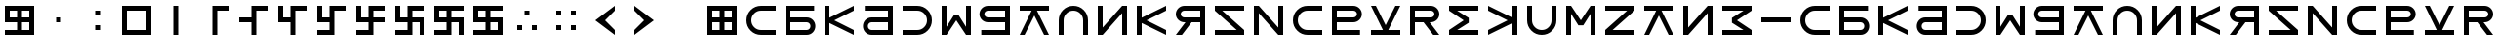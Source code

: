 SplineFontDB: 3.2
FontName: esaaya
FullName: Esaaya
FamilyName: esaaya
Weight: Regular
Copyright: Copyright (c) 2024, Michael Chapman
UComments: "2024-11-22: Created with FontForge (http://fontforge.org)"
Version: 001.000
DefaultBaseFilename: esaaya
ItalicAngle: 0
UnderlinePosition: 0
UnderlineWidth: 0
Ascent: 512
Descent: 512
InvalidEm: 0
LayerCount: 2
Layer: 0 0 "Back" 1
Layer: 1 0 "Fore" 0
XUID: [1021 96 -335474456 15605780]
StyleMap: 0x0040
FSType: 0
OS2Version: 4
OS2_WeightWidthSlopeOnly: 0
OS2_UseTypoMetrics: 1
CreationTime: 1732266389
ModificationTime: 1739352654
PfmFamily: 33
TTFWeight: 400
TTFWidth: 5
LineGap: 0
VLineGap: 0
Panose: 2 0 6 3 0 0 0 0 0 0
OS2TypoAscent: 512
OS2TypoAOffset: 0
OS2TypoDescent: -512
OS2TypoDOffset: 0
OS2TypoLinegap: 0
OS2WinAscent: 512
OS2WinAOffset: 0
OS2WinDescent: -512
OS2WinDOffset: 0
HheadAscent: 512
HheadAOffset: 0
HheadDescent: -512
HheadDOffset: 0
OS2SubXSize: 256
OS2SubYSize: 256
OS2SubXOff: 0
OS2SubYOff: 128
OS2SupXSize: 256
OS2SupYSize: 256
OS2SupXOff: 0
OS2SupYOff: 768
OS2StrikeYSize: 64
OS2StrikeYPos: 0
OS2CapHeight: 448
OS2XHeight: 448
OS2Vendor: 'PfEd'
OS2CodePages: 00000001.00000000
OS2UnicodeRanges: 00000003.00000000.00000000.00000000
MarkAttachClasses: 1
DEI: 91125
LangName: 1033
Encoding: ISO8859-1
UnicodeInterp: none
NameList: AGL For New Fonts
DisplaySize: -48
AntiAlias: 1
FitToEm: 0
WinInfo: 16 16 11
BeginPrivate: 0
EndPrivate
Grid
384 0 m 4
 384 71 441 128 512 128 c 4
 583 128 640 71 640 0 c 4
 640 -71 583 -128 512 -128 c 4
 441 -128 384 -71 384 0 c 4
640 -512 m 25
 640 512 l 1049
384 -512 m 25
 384 512 l 1049
0 128 m 25
 1024 128 l 1049
0 -128 m 25
 1024 -128 l 1049
256 0 m 4
 256 -141 371 -256 512 -256 c 4
 653 -256 768 -141 768 0 c 4
 768 141 653 256 512 256 c 4
 371 256 256 141 256 0 c 4
128 0 m 0
 128 212 300 384 512 384 c 0
 724 384 896 212 896 0 c 0
 896 -212 724 -384 512 -384 c 0
 300 -384 128 -212 128 0 c 0
0 -64 m 25
 1024 -64 l 1049
0 64 m 25
 1024 64 l 1049
448 -512 m 25
 448 512 l 1049
576 -512 m 25
 576 512 l 1049
768 -512 m 25
 768 512 l 1049
256 -512 m 25
 256 512 l 1049
0 -256 m 25
 1024 -256 l 1049
0 256 m 25
 1024 256 l 1049
0 0 m 25
 1024 0 l 1049
512 -512 m 25
 512 512 l 1049
0 384 m 25
 1024 384 l 1049
0 -384 m 25
 1024 -384 l 1049
896 -512 m 25
 896 512 l 1049
128 -512 m 25
 128 512 l 1049
EndSplineSet
TeXData: 1 0 0 1048576 524288 349525 393216 1048576 349525 783286 444596 497025 792723 393216 433062 380633 303038 157286 324010 404750 52429 2506097 1059062 262144
BeginChars: 259 75

StartChar: less
Encoding: 60 60 0
Width: 1024
VWidth: 1689
Flags: HW
LayerCount: 2
Fore
SplineSet
768 384 m 5
 768 256 l 1
 512 0 l 1
 768 -256 l 1
 768 -384 l 1
 256 0 l 1
 768 384 l 5
EndSplineSet
Validated: 1
EndChar

StartChar: greater
Encoding: 62 62 1
Width: 1024
VWidth: 1689
Flags: HW
LayerCount: 2
Fore
SplineSet
256 384 m 1
 768 0 l 1
 256 -384 l 1
 256 -256 l 1
 512 0 l 1
 256 256 l 1
 256 384 l 1
EndSplineSet
Validated: 1
EndChar

StartChar: period
Encoding: 46 46 2
Width: 1024
Flags: HW
LayerCount: 2
Fore
SplineSet
448 -128 m 1
 576 -128 l 1
 576 -256 l 1
 448 -256 l 1
 448 -128 l 1
448 256 m 5
 576 256 l 5
 576 128 l 5
 448 128 l 5
 448 256 l 5
EndSplineSet
Validated: 1
EndChar

StartChar: space
Encoding: 32 32 3
Width: 1024
Flags: HW
LayerCount: 2
Fore
Validated: 1
EndChar

StartChar: b
Encoding: 98 98 4
Width: 1024
Flags: HW
LayerCount: 2
Fore
SplineSet
688 -256 m 2
 741 -256 784 -213 784 -160 c 0
 784 -108 741 -64 688 -64 c 2
 256 -64 l 1
 256 -256 l 1
 688 -256 l 2
688 -384 m 2
 128 -384 l 1
 128 384 l 1
 880 384 l 5
 880 256 l 5
 256 256 l 1
 256 64 l 1
 688 64 l 2
 811 64 912 -36 912 -159 c 0
 912 -283 812 -384 688 -384 c 2
EndSplineSet
Validated: 1
EndChar

StartChar: d
Encoding: 100 100 5
Width: 1024
Flags: HW
LayerCount: 2
Fore
SplineSet
336 -256 m 2
 768 -256 l 1
 768 -64 l 1
 336 -64 l 2
 283 -64 240 -108 240 -160 c 0
 240 -213 283 -256 336 -256 c 2
336 -384 m 2
 212 -384 112 -283 112 -159 c 0
 112 -36 213 64 336 64 c 2
 768 64 l 1
 768 256 l 1
 160 256 l 5
 160 384 l 5
 896 384 l 1
 896 -384 l 1
 336 -384 l 2
EndSplineSet
Validated: 1
EndChar

StartChar: e
Encoding: 101 101 6
Width: 1024
VWidth: 1689
Flags: HW
LayerCount: 2
Fore
SplineSet
128 256 m 5
 128 384 l 5
 512 384 l 6
 618 384 709 347 784 272 c 4
 859 197 896 106 896 0 c 4
 896 -106 859 -197 784 -272 c 4
 709 -347 617 -384 512 -384 c 6
 128 -384 l 5
 128 -256 l 5
 512 -256 l 6
 583 -256 643 -231 693 -181 c 4
 743 -131 768 -71 768 0 c 4
 768 71 743 131 693 181 c 4
 643 231 583 256 512 256 c 6
 128 256 l 5
EndSplineSet
Validated: 1
EndChar

StartChar: f
Encoding: 102 102 7
Width: 1024
Flags: HW
LayerCount: 2
Fore
SplineSet
128 -384 m 5
 128 384 l 5
 256 384 l 5
 256 -172 l 5
 448 132 l 5
 576 132 l 5
 768 -172 l 5
 768 384 l 5
 896 384 l 5
 896 -384 l 5
 768 -384 l 5
 512 0 l 5
 256 -384 l 5
 128 -384 l 5
EndSplineSet
Validated: 1
EndChar

StartChar: g
Encoding: 103 103 8
Width: 1024
Flags: HW
LayerCount: 2
Fore
SplineSet
320 256 m 2
 267 256 224 213 224 160 c 0
 224 108 267 64 320 64 c 2
 768 64 l 1
 768 256 l 1
 320 256 l 2
320 384 m 2
 896 384 l 1
 896 -384 l 1
 144 -384 l 5
 144 -256 l 5
 768 -256 l 1
 768 -64 l 1
 320 -64 l 2
 197 -64 96 36 96 159 c 0
 96 283 196 384 320 384 c 2
EndSplineSet
Validated: 1
EndChar

StartChar: h
Encoding: 104 104 9
Width: 1024
Flags: HW
LayerCount: 2
Fore
SplineSet
128 256 m 5
 128 384 l 5
 896 384 l 5
 896 256 l 5
 581 256 l 5
 896 -384 l 5
 768 -384 l 5
 512 128 l 5
 256 -384 l 5
 128 -384 l 5
 441 256 l 5
 128 256 l 5
EndSplineSet
Validated: 1
EndChar

StartChar: i
Encoding: 105 105 10
Width: 1024
VWidth: 1689
Flags: HW
LayerCount: 2
Fore
SplineSet
768 -384 m 5
 768 0 l 6
 768 71 743 131 693 181 c 4
 643 231 583 256 512 256 c 4
 441 256 381 231 331 181 c 4
 281 131 256 71 256 0 c 6
 256 -384 l 5
 128 -384 l 5
 128 0 l 6
 128 105 165 197 240 272 c 4
 315 347 406 384 512 384 c 4
 618 384 709 347 784 272 c 4
 859 197 896 106 896 0 c 6
 896 -384 l 5
 768 -384 l 5
EndSplineSet
Validated: 1
EndChar

StartChar: k
Encoding: 107 107 11
Width: 1024
Flags: HW
LayerCount: 2
Fore
SplineSet
256 -384 m 5
 128 -384 l 5
 128 384 l 5
 256 384 l 5
 256 69 l 5
 896 384 l 5
 896 256 l 5
 384 0 l 5
 896 -256 l 5
 896 -384 l 5
 256 -71 l 5
 256 -384 l 5
EndSplineSet
Validated: 1
EndChar

StartChar: l
Encoding: 108 108 12
Width: 1024
Flags: HW
LayerCount: 2
Fore
SplineSet
352 384 m 6
 896 384 l 5
 896 -384 l 5
 768 -384 l 5
 768 -64 l 5
 542 -64 l 5
 288 -384 l 5
 128 -384 l 5
 381 -64 l 5
 352 -64 l 6
 229 -64 128 36 128 159 c 4
 128 283 228 384 352 384 c 6
352 256 m 6
 299 256 256 213 256 160 c 4
 256 108 299 64 352 64 c 6
 768 64 l 5
 768 256 l 5
 352 256 l 6
EndSplineSet
Validated: 1
EndChar

StartChar: m
Encoding: 109 109 13
Width: 1024
Flags: HW
LayerCount: 2
Fore
SplineSet
128 -384 m 5
 128 -256 l 5
 703 -256 l 5
 128 256 l 5
 128 384 l 5
 896 384 l 5
 896 256 l 5
 321 256 l 5
 896 -256 l 5
 896 -384 l 5
 128 -384 l 5
EndSplineSet
Validated: 1
EndChar

StartChar: n
Encoding: 110 110 14
Width: 1024
Flags: HW
LayerCount: 2
Fore
SplineSet
128 -384 m 5
 128 384 l 5
 256 384 l 5
 768 -191 l 5
 768 384 l 5
 896 384 l 5
 896 -384 l 5
 768 -384 l 5
 256 191 l 5
 256 -384 l 5
 128 -384 l 5
EndSplineSet
Validated: 1
EndChar

StartChar: p
Encoding: 112 112 15
Width: 1024
Flags: HW
LayerCount: 2
Fore
SplineSet
688 256 m 2
 256 256 l 1
 256 64 l 1
 688 64 l 2
 741 64 784 108 784 160 c 0
 784 213 741 256 688 256 c 2
688 384 m 2
 812 384 912 283 912 159 c 0
 912 36 811 -64 688 -64 c 2
 256 -64 l 1
 256 -256 l 1
 864 -256 l 1
 864 -384 l 1
 128 -384 l 1
 128 384 l 1
 688 384 l 2
EndSplineSet
EndChar

StartChar: r
Encoding: 114 114 16
Width: 1024
Flags: HW
LayerCount: 2
Fore
SplineSet
672 384 m 2
 796 384 896 283 896 159 c 0
 896 36 795 -64 672 -64 c 2
 643 -64 l 1
 896 -384 l 1
 736 -384 l 1
 482 -64 l 1
 256 -64 l 1
 256 -384 l 1
 128 -384 l 1
 128 384 l 1
 672 384 l 2
672 256 m 2
 256 256 l 1
 256 64 l 1
 672 64 l 2
 725 64 768 108 768 160 c 0
 768 213 725 256 672 256 c 2
EndSplineSet
Validated: 1
EndChar

StartChar: s
Encoding: 115 115 17
Width: 1024
Flags: HW
LayerCount: 2
Fore
SplineSet
128 384 m 5
 896 384 l 5
 896 256 l 5
 340 256 l 5
 644 64 l 5
 644 -64 l 5
 340 -256 l 5
 896 -256 l 5
 896 -384 l 5
 128 -384 l 5
 128 -256 l 5
 512 0 l 5
 128 256 l 5
 128 384 l 5
EndSplineSet
Validated: 1
EndChar

StartChar: t
Encoding: 116 116 18
Width: 1024
Flags: HW
LayerCount: 2
Fore
SplineSet
768 -384 m 1
 768 -71 l 1
 128 -384 l 1
 128 -256 l 1
 640 0 l 1
 128 256 l 1
 128 384 l 1
 768 69 l 1
 768 384 l 1
 896 384 l 1
 896 -384 l 1
 768 -384 l 1
EndSplineSet
Validated: 1
EndChar

StartChar: v
Encoding: 118 118 19
Width: 1024
Flags: HW
LayerCount: 2
Fore
SplineSet
896 384 m 5
 896 -384 l 5
 768 -384 l 5
 768 172 l 5
 576 -132 l 5
 448 -132 l 5
 256 172 l 5
 256 -384 l 5
 128 -384 l 5
 128 384 l 5
 256 384 l 5
 512 0 l 5
 768 384 l 5
 896 384 l 5
EndSplineSet
Validated: 1
EndChar

StartChar: w
Encoding: 119 119 20
Width: 1024
Flags: HW
LayerCount: 2
Fore
SplineSet
896 -384 m 5
 128 -384 l 5
 128 -256 l 5
 703 256 l 5
 128 256 l 5
 128 384 l 5
 896 384 l 5
 896 256 l 5
 321 -256 l 5
 896 -256 l 5
 896 -384 l 5
EndSplineSet
Validated: 1
EndChar

StartChar: z
Encoding: 122 122 21
Width: 1024
Flags: HW
LayerCount: 2
Fore
SplineSet
896 -384 m 5
 128 -384 l 5
 128 -256 l 5
 684 -256 l 5
 380 -64 l 5
 380 64 l 5
 684 256 l 5
 128 256 l 5
 128 384 l 5
 896 384 l 5
 896 256 l 5
 512 0 l 5
 896 -256 l 5
 896 -384 l 5
EndSplineSet
Validated: 1
EndChar

StartChar: E
Encoding: 69 69 22
Width: 1024
VWidth: 1689
Flags: HW
LayerCount: 2
Fore
SplineSet
128 256 m 5
 128 384 l 5
 512 384 l 6
 618 384 709 347 784 272 c 4
 859 197 896 106 896 0 c 4
 896 -106 859 -197 784 -272 c 4
 709 -347 617 -384 512 -384 c 6
 128 -384 l 5
 128 -256 l 5
 512 -256 l 6
 583 -256 643 -231 693 -181 c 4
 743 -131 768 -71 768 0 c 4
 768 71 743 131 693 181 c 4
 643 231 583 256 512 256 c 6
 128 256 l 5
EndSplineSet
Validated: 1
EndChar

StartChar: uni00A0
Encoding: 160 160 23
Width: 1024
Flags: HW
LayerCount: 2
Back
SplineSet
0 16 m 29
 1024 16 l 29
 1024 -16 l 29
 0 -16 l 29
 0 16 l 29
EndSplineSet
Fore
Validated: 1
EndChar

StartChar: comma
Encoding: 44 44 24
Width: 1024
Flags: HW
LayerCount: 2
Fore
SplineSet
448 64 m 5
 576 64 l 5
 576 -64 l 5
 448 -64 l 5
 448 64 l 5
EndSplineSet
Validated: 1
EndChar

StartChar: uni008B
Encoding: 139 139 25
Width: 1024
Flags: H
LayerCount: 2
Back
SplineSet
331.125 -180.875 m 1
 377.5 -227.25 441.5 -256 512 -256 c 0
 582.5 -256 646.5 -227.25 692.875 -180.875 c 1025
692.875 -180.875 m 5
 739.25 -134.5 768 -70.5 768 0 c 4
 768 70.5 739.25 134.5 692.875 180.875 c 1025
692.875 180.875 m 1
 646.5 227.25 582.5 256 512 256 c 0
 441.5 256 377.5 227.25 331.125 180.875 c 1025
331.125 180.875 m 1
 284.75 134.5 256 70.5 256 0 c 0
 256 -70.5 284.75 -134.5 331.125 -180.875 c 1025
783.5 271.5 m 1
 853 202 896 106 896 0 c 4
 896 -106 853 -202 783.5 -271.5 c 1029
783.5 -271.5 m 1
 714 -341 618 -384 512 -384 c 0
 406 -384 310 -341 240.5 -271.5 c 1025
240.5 -271.5 m 1
 171 -202 128 -106 128 0 c 0
 128 106 171 202 240.5 271.5 c 1025
240.5 271.5 m 1
 310 341 406 384 512 384 c 0
 618 384 714 341 783.5 271.5 c 1025
EndSplineSet
Fore
Validated: 1
EndChar

StartChar: zero
Encoding: 48 48 26
Width: 1024
Flags: HW
LayerCount: 2
Fore
SplineSet
256 256 m 1
 256 -256 l 1
 768 -256 l 5
 768 256 l 5
 256 256 l 1
896 384 m 5
 896 -384 l 5
 128 -384 l 1
 128 384 l 1
 896 384 l 5
EndSplineSet
Validated: 1
EndChar

StartChar: one
Encoding: 49 49 27
Width: 1024
Flags: HW
LayerCount: 2
Fore
SplineSet
576 -384 m 1
 448 -384 l 1
 448 384 l 1
 576 384 l 1
 576 -384 l 1
EndSplineSet
Validated: 1
EndChar

StartChar: two
Encoding: 50 50 28
Width: 1024
Flags: HW
LayerCount: 2
Fore
SplineSet
576 -384 m 5
 448 -384 l 5
 448 384 l 5
 896 384 l 5
 896 256 l 5
 576 256 l 5
 576 -384 l 5
EndSplineSet
Validated: 1
EndChar

StartChar: three
Encoding: 51 51 29
Width: 1024
Flags: HW
LayerCount: 2
Fore
SplineSet
576 -384 m 5
 448 -384 l 5
 448 -64 l 5
 128 -64 l 5
 128 64 l 5
 448 64 l 5
 448 384 l 5
 896 384 l 5
 896 256 l 5
 576 256 l 5
 576 -384 l 5
EndSplineSet
Validated: 1
EndChar

StartChar: four
Encoding: 52 52 30
Width: 1024
Flags: HW
LayerCount: 2
Fore
SplineSet
576 -384 m 1
 448 -384 l 1
 448 -64 l 1
 128 -64 l 1
 128 384 l 1
 256 384 l 1
 256 64 l 1
 448 64 l 1
 448 384 l 1
 896 384 l 1
 896 256 l 1
 576 256 l 1
 576 -384 l 1
EndSplineSet
Validated: 1
EndChar

StartChar: five
Encoding: 53 53 31
Width: 1024
Flags: HW
LayerCount: 2
Fore
SplineSet
448 -256 m 1
 448 -64 l 1
 128 -64 l 1
 128 384 l 1
 256 384 l 1
 256 64 l 1
 448 64 l 1
 448 384 l 1
 896 384 l 1
 896 256 l 1
 576 256 l 1
 576 -384 l 1
 128 -384 l 1
 128 -256 l 1
 448 -256 l 1
EndSplineSet
Validated: 1
EndChar

StartChar: six
Encoding: 54 54 32
Width: 1024
Flags: HW
LayerCount: 2
Fore
SplineSet
448 -64 m 1
 128 -64 l 1
 128 384 l 1
 256 384 l 1
 256 64 l 1
 448 64 l 1
 448 384 l 1
 896 384 l 1
 896 256 l 1
 576 256 l 1
 576 64 l 1
 896 64 l 1
 896 -64 l 1
 576 -64 l 1
 576 -384 l 1
 128 -384 l 1
 128 -256 l 1
 448 -256 l 1
 448 -64 l 1
EndSplineSet
Validated: 1
EndChar

StartChar: seven
Encoding: 55 55 33
Width: 1024
Flags: HW
LayerCount: 2
Fore
SplineSet
448 -64 m 1
 128 -64 l 1
 128 384 l 1
 256 384 l 1
 256 64 l 1
 448 64 l 1
 448 384 l 1
 896 384 l 1
 896 256 l 1
 576 256 l 1
 576 64 l 1
 896 64 l 1
 896 -384 l 1
 768 -384 l 1
 768 -64 l 1
 576 -64 l 1
 576 -384 l 1
 128 -384 l 1
 128 -256 l 1
 448 -256 l 1
 448 -64 l 1
EndSplineSet
Validated: 1
EndChar

StartChar: eight
Encoding: 56 56 34
Width: 1024
Flags: HW
LayerCount: 2
Fore
SplineSet
448 -64 m 5
 128 -64 l 5
 128 384 l 5
 896 384 l 5
 896 256 l 5
 576 256 l 5
 576 64 l 5
 896 64 l 5
 896 -384 l 5
 768 -384 l 5
 768 -64 l 5
 576 -64 l 5
 576 -384 l 5
 128 -384 l 5
 128 -256 l 5
 448 -256 l 5
 448 -64 l 5
256 256 m 5
 256 64 l 5
 448 64 l 5
 448 256 l 5
 256 256 l 5
EndSplineSet
Validated: 1
EndChar

StartChar: nine
Encoding: 57 57 35
Width: 1024
Flags: HW
LayerCount: 2
Fore
SplineSet
256 256 m 5
 256 64 l 5
 448 64 l 5
 448 256 l 5
 256 256 l 5
448 -64 m 5
 128 -64 l 5
 128 384 l 5
 896 384 l 5
 896 256 l 5
 576 256 l 5
 576 64 l 5
 896 64 l 5
 896 -384 l 5
 128 -384 l 5
 128 -256 l 5
 448 -256 l 5
 448 -64 l 5
768 -256 m 5
 768 -64 l 5
 576 -64 l 5
 576 -256 l 5
 768 -256 l 5
EndSplineSet
Validated: 1
EndChar

StartChar: u
Encoding: 117 117 36
Width: 1024
VWidth: 1689
Flags: HW
LayerCount: 2
Fore
SplineSet
256 384 m 5
 256 0 l 6
 256 -71 281 -131 331 -181 c 4
 381 -231 441 -256 512 -256 c 4
 583 -256 643 -231 693 -181 c 4
 743 -131 768 -71 768 0 c 6
 768 384 l 5
 896 384 l 5
 896 0 l 6
 896 -105 859 -197 784 -272 c 4
 709 -347 618 -384 512 -384 c 4
 406 -384 315 -347 240 -272 c 4
 165 -197 128 -106 128 0 c 6
 128 384 l 5
 256 384 l 5
EndSplineSet
Validated: 1
EndChar

StartChar: H
Encoding: 72 72 37
Width: 1024
Flags: HW
LayerCount: 2
Fore
SplineSet
128 256 m 5
 128 384 l 5
 896 384 l 5
 896 256 l 5
 581 256 l 5
 896 -384 l 5
 768 -384 l 5
 512 128 l 5
 256 -384 l 5
 128 -384 l 5
 441 256 l 5
 128 256 l 5
EndSplineSet
Validated: 1
EndChar

StartChar: o
Encoding: 111 111 38
Width: 1024
VWidth: 1689
Flags: HW
LayerCount: 2
Fore
SplineSet
896 256 m 5
 512 256 l 6
 441 256 381 231 331 181 c 4
 281 131 256 71 256 0 c 4
 256 -71 281 -131 331 -181 c 4
 381 -231 441 -256 512 -256 c 6
 896 -256 l 5
 896 -384 l 5
 512 -384 l 6
 407 -384 315 -347 240 -272 c 4
 165 -197 128 -106 128 0 c 4
 128 106 165 197 240 272 c 4
 315 347 406 384 512 384 c 6
 896 384 l 5
 896 256 l 5
EndSplineSet
Validated: 1
EndChar

StartChar: question
Encoding: 63 63 39
Width: 1024
Flags: H
LayerCount: 2
Back
SplineSet
448 256 m 5
 576 256 l 5
 576 64 l 5
 704 64 l 5
 704 -64 l 5
 576 -64 l 5
 576 -256 l 5
 448 -256 l 5
 448 256 l 5
EndSplineSet
Fore
Validated: 1
EndChar

StartChar: underscore
Encoding: 95 95 40
Width: 1024
Flags: H
LayerCount: 2
Fore
SplineSet
128 64 m 1
 896 64 l 1
 896 -64 l 5
 128 -64 l 1
 128 64 l 1
EndSplineSet
Validated: 1
EndChar

StartChar: I
Encoding: 73 73 41
Width: 1024
VWidth: 1689
Flags: HW
LayerCount: 2
Fore
SplineSet
768 -384 m 5
 768 0 l 6
 768 71 743 131 693 181 c 4
 643 231 583 256 512 256 c 4
 441 256 381 231 331 181 c 4
 281 131 256 71 256 0 c 6
 256 -384 l 5
 128 -384 l 5
 128 0 l 6
 128 105 165 197 240 272 c 4
 315 347 406 384 512 384 c 4
 618 384 709 347 784 272 c 4
 859 197 896 106 896 0 c 6
 896 -384 l 5
 768 -384 l 5
EndSplineSet
Validated: 1
EndChar

StartChar: O
Encoding: 79 79 42
Width: 1024
VWidth: 1689
Flags: HW
LayerCount: 2
Fore
SplineSet
896 256 m 5
 512 256 l 6
 441 256 381 231 331 181 c 4
 281 131 256 71 256 0 c 4
 256 -71 281 -131 331 -181 c 4
 381 -231 441 -256 512 -256 c 6
 896 -256 l 5
 896 -384 l 5
 512 -384 l 6
 407 -384 315 -347 240 -272 c 4
 165 -197 128 -106 128 0 c 4
 128 106 165 197 240 272 c 4
 315 347 406 384 512 384 c 6
 896 384 l 5
 896 256 l 5
EndSplineSet
Validated: 1
EndChar

StartChar: y
Encoding: 121 121 43
Width: 1024
Flags: HW
LayerCount: 2
Fore
SplineSet
896 -384 m 5
 768 -384 l 5
 768 191 l 5
 256 -384 l 5
 128 -384 l 5
 128 384 l 5
 256 384 l 5
 256 -191 l 5
 768 384 l 5
 896 384 l 5
 896 -384 l 5
EndSplineSet
Validated: 1
EndChar

StartChar: B
Encoding: 66 66 44
Width: 1024
Flags: HW
LayerCount: 2
Fore
SplineSet
688 -256 m 2
 741 -256 784 -213 784 -160 c 0
 784 -108 741 -64 688 -64 c 2
 256 -64 l 1
 256 -256 l 1
 688 -256 l 2
688 -384 m 2
 128 -384 l 1
 128 384 l 1
 880 384 l 5
 880 256 l 5
 256 256 l 1
 256 64 l 1
 688 64 l 2
 811 64 912 -36 912 -159 c 0
 912 -283 812 -384 688 -384 c 2
EndSplineSet
Validated: 1
EndChar

StartChar: D
Encoding: 68 68 45
Width: 1024
Flags: HW
LayerCount: 2
Fore
SplineSet
336 -256 m 2
 768 -256 l 1
 768 -64 l 1
 336 -64 l 2
 283 -64 240 -108 240 -160 c 0
 240 -213 283 -256 336 -256 c 2
336 -384 m 2
 212 -384 112 -283 112 -159 c 0
 112 -36 213 64 336 64 c 2
 768 64 l 1
 768 256 l 1
 160 256 l 5
 160 384 l 5
 896 384 l 1
 896 -384 l 1
 336 -384 l 2
EndSplineSet
Validated: 1
EndChar

StartChar: F
Encoding: 70 70 46
Width: 1024
Flags: HW
LayerCount: 2
Fore
SplineSet
128 -384 m 5
 128 384 l 5
 256 384 l 5
 256 -172 l 5
 448 132 l 5
 576 132 l 5
 768 -172 l 5
 768 384 l 5
 896 384 l 5
 896 -384 l 5
 768 -384 l 5
 512 0 l 5
 256 -384 l 5
 128 -384 l 5
EndSplineSet
Validated: 1
EndChar

StartChar: G
Encoding: 71 71 47
Width: 1024
Flags: HW
LayerCount: 2
Fore
SplineSet
320 256 m 2
 267 256 224 213 224 160 c 0
 224 108 267 64 320 64 c 2
 768 64 l 1
 768 256 l 1
 320 256 l 2
320 384 m 2
 896 384 l 1
 896 -384 l 1
 144 -384 l 5
 144 -256 l 5
 768 -256 l 1
 768 -64 l 1
 320 -64 l 2
 197 -64 96 36 96 159 c 0
 96 283 196 384 320 384 c 2
EndSplineSet
Validated: 1
EndChar

StartChar: K
Encoding: 75 75 48
Width: 1024
Flags: HW
LayerCount: 2
Fore
SplineSet
256 -384 m 5
 128 -384 l 5
 128 384 l 5
 256 384 l 5
 256 69 l 5
 896 384 l 5
 896 256 l 5
 384 0 l 5
 896 -256 l 5
 896 -384 l 5
 256 -71 l 5
 256 -384 l 5
EndSplineSet
Validated: 1
EndChar

StartChar: L
Encoding: 76 76 49
Width: 1024
Flags: HW
LayerCount: 2
Fore
SplineSet
352 384 m 6
 896 384 l 5
 896 -384 l 5
 768 -384 l 5
 768 -64 l 5
 542 -64 l 5
 288 -384 l 5
 128 -384 l 5
 381 -64 l 5
 352 -64 l 6
 229 -64 128 36 128 159 c 4
 128 283 228 384 352 384 c 6
352 256 m 6
 299 256 256 213 256 160 c 4
 256 108 299 64 352 64 c 6
 768 64 l 5
 768 256 l 5
 352 256 l 6
EndSplineSet
Validated: 1
EndChar

StartChar: M
Encoding: 77 77 50
Width: 1024
Flags: HW
LayerCount: 2
Fore
SplineSet
128 -384 m 5
 128 -256 l 5
 703 -256 l 5
 128 256 l 5
 128 384 l 5
 896 384 l 5
 896 256 l 5
 321 256 l 5
 896 -256 l 5
 896 -384 l 5
 128 -384 l 5
EndSplineSet
Validated: 1
EndChar

StartChar: N
Encoding: 78 78 51
Width: 1024
Flags: HW
LayerCount: 2
Fore
SplineSet
128 -384 m 5
 128 384 l 5
 256 384 l 5
 768 -191 l 5
 768 384 l 5
 896 384 l 5
 896 -384 l 5
 768 -384 l 5
 256 191 l 5
 256 -384 l 5
 128 -384 l 5
EndSplineSet
Validated: 1
EndChar

StartChar: P
Encoding: 80 80 52
Width: 1024
Flags: HWO
LayerCount: 2
Fore
SplineSet
688 256 m 2
 256 256 l 1
 256 64 l 1
 688 64 l 2
 741 64 784 108 784 160 c 0
 784 213 741 256 688 256 c 2
688 384 m 2
 812 384 912 283 912 159 c 0
 912 36 811 -64 688 -64 c 2
 256 -64 l 1
 256 -256 l 1
 864 -256 l 1
 864 -384 l 1
 128 -384 l 1
 128 384 l 1
 688 384 l 2
EndSplineSet
EndChar

StartChar: R
Encoding: 82 82 53
Width: 1024
Flags: HW
LayerCount: 2
Fore
SplineSet
672 384 m 2
 796 384 896 283 896 159 c 0
 896 36 795 -64 672 -64 c 2
 643 -64 l 1
 896 -384 l 1
 736 -384 l 1
 482 -64 l 1
 256 -64 l 1
 256 -384 l 1
 128 -384 l 1
 128 384 l 1
 672 384 l 2
672 256 m 2
 256 256 l 1
 256 64 l 1
 672 64 l 2
 725 64 768 108 768 160 c 0
 768 213 725 256 672 256 c 2
EndSplineSet
Validated: 1
EndChar

StartChar: S
Encoding: 83 83 54
Width: 1024
Flags: HW
LayerCount: 2
Fore
SplineSet
128 384 m 5
 896 384 l 5
 896 256 l 5
 340 256 l 5
 644 64 l 5
 644 -64 l 5
 340 -256 l 5
 896 -256 l 5
 896 -384 l 5
 128 -384 l 5
 128 -256 l 5
 512 0 l 5
 128 256 l 5
 128 384 l 5
EndSplineSet
Validated: 1
EndChar

StartChar: T
Encoding: 84 84 55
Width: 1024
Flags: HW
LayerCount: 2
Fore
SplineSet
768 -384 m 1
 768 -71 l 1
 128 -384 l 1
 128 -256 l 1
 640 0 l 1
 128 256 l 1
 128 384 l 1
 768 69 l 1
 768 384 l 1
 896 384 l 1
 896 -384 l 1
 768 -384 l 1
EndSplineSet
Validated: 1
EndChar

StartChar: V
Encoding: 86 86 56
Width: 1024
Flags: HW
LayerCount: 2
Fore
SplineSet
896 384 m 5
 896 -384 l 5
 768 -384 l 5
 768 172 l 5
 576 -132 l 5
 448 -132 l 5
 256 172 l 5
 256 -384 l 5
 128 -384 l 5
 128 384 l 5
 256 384 l 5
 512 0 l 5
 768 384 l 5
 896 384 l 5
EndSplineSet
Validated: 1
EndChar

StartChar: W
Encoding: 87 87 57
Width: 1024
Flags: HW
LayerCount: 2
Fore
SplineSet
896 -384 m 5
 128 -384 l 5
 128 -256 l 5
 703 256 l 5
 128 256 l 5
 128 384 l 5
 896 384 l 5
 896 256 l 5
 321 -256 l 5
 896 -256 l 5
 896 -384 l 5
EndSplineSet
Validated: 1
EndChar

StartChar: Y
Encoding: 89 89 58
Width: 1024
Flags: HW
LayerCount: 2
Fore
SplineSet
896 -384 m 5
 768 -384 l 5
 768 191 l 5
 256 -384 l 5
 128 -384 l 5
 128 384 l 5
 256 384 l 5
 256 -191 l 5
 768 384 l 5
 896 384 l 5
 896 -384 l 5
EndSplineSet
Validated: 1
EndChar

StartChar: Z
Encoding: 90 90 59
Width: 1024
Flags: HW
LayerCount: 2
Fore
SplineSet
896 -384 m 5
 128 -384 l 5
 128 -256 l 5
 684 -256 l 5
 380 -64 l 5
 380 64 l 5
 684 256 l 5
 128 256 l 5
 128 384 l 5
 896 384 l 5
 896 256 l 5
 512 0 l 5
 896 -256 l 5
 896 -384 l 5
EndSplineSet
Validated: 1
EndChar

StartChar: U
Encoding: 85 85 60
Width: 1024
VWidth: 1689
Flags: HW
LayerCount: 2
Fore
SplineSet
256 384 m 5
 256 0 l 6
 256 -71 281 -131 331 -181 c 4
 381 -231 441 -256 512 -256 c 4
 583 -256 643 -231 693 -181 c 4
 743 -131 768 -71 768 0 c 6
 768 384 l 5
 896 384 l 5
 896 0 l 6
 896 -105 859 -197 784 -272 c 4
 709 -347 618 -384 512 -384 c 4
 406 -384 315 -347 240 -272 c 4
 165 -197 128 -106 128 0 c 6
 128 384 l 5
 256 384 l 5
EndSplineSet
Validated: 1
EndChar

StartChar: a
Encoding: 97 97 61
Width: 1024
VWidth: 1689
Flags: HW
LayerCount: 2
Fore
SplineSet
896 256 m 5
 512 256 l 6
 441 256 381 231 331 181 c 4
 281 131 256 71 256 0 c 4
 256 -71 281 -131 331 -181 c 4
 381 -231 441 -256 512 -256 c 6
 896 -256 l 5
 896 -384 l 5
 512 -384 l 6
 407 -384 315 -347 240 -272 c 4
 165 -197 128 -106 128 0 c 4
 128 106 165 197 240 272 c 4
 315 347 406 384 512 384 c 6
 896 384 l 5
 896 256 l 5
EndSplineSet
Validated: 1
EndChar

StartChar: A
Encoding: 65 65 62
Width: 1024
VWidth: 1689
Flags: HW
LayerCount: 2
Fore
SplineSet
896 256 m 5
 512 256 l 6
 441 256 381 231 331 181 c 4
 281 131 256 71 256 0 c 4
 256 -71 281 -131 331 -181 c 4
 381 -231 441 -256 512 -256 c 6
 896 -256 l 5
 896 -384 l 5
 512 -384 l 6
 407 -384 315 -347 240 -272 c 4
 165 -197 128 -106 128 0 c 4
 128 106 165 197 240 272 c 4
 315 347 406 384 512 384 c 6
 896 384 l 5
 896 256 l 5
EndSplineSet
Validated: 1
EndChar

StartChar: j
Encoding: 106 106 63
Width: 1024
Flags: HW
LayerCount: 2
Fore
SplineSet
896 -384 m 5
 768 -384 l 5
 768 191 l 5
 256 -384 l 5
 128 -384 l 5
 128 384 l 5
 256 384 l 5
 256 -191 l 5
 768 384 l 5
 896 384 l 5
 896 -384 l 5
EndSplineSet
Validated: 1
EndChar

StartChar: J
Encoding: 74 74 64
Width: 1024
Flags: HW
LayerCount: 2
Fore
SplineSet
896 -384 m 5
 768 -384 l 5
 768 191 l 5
 256 -384 l 5
 128 -384 l 5
 128 384 l 5
 256 384 l 5
 256 -191 l 5
 768 384 l 5
 896 384 l 5
 896 -384 l 5
EndSplineSet
Validated: 1
EndChar

StartChar: x
Encoding: 120 120 65
Width: 1024
Flags: HW
LayerCount: 2
Fore
SplineSet
128 256 m 5
 128 384 l 5
 896 384 l 5
 896 256 l 5
 581 256 l 5
 896 -384 l 5
 768 -384 l 5
 512 128 l 5
 256 -384 l 5
 128 -384 l 5
 441 256 l 5
 128 256 l 5
EndSplineSet
Validated: 1
EndChar

StartChar: X
Encoding: 88 88 66
Width: 1024
Flags: HW
LayerCount: 2
Fore
SplineSet
128 256 m 5
 128 384 l 5
 896 384 l 5
 896 256 l 5
 581 256 l 5
 896 -384 l 5
 768 -384 l 5
 512 128 l 5
 256 -384 l 5
 128 -384 l 5
 441 256 l 5
 128 256 l 5
EndSplineSet
Validated: 1
EndChar

StartChar: c
Encoding: 99 99 67
Width: 1024
Flags: HW
LayerCount: 2
Fore
SplineSet
256 -384 m 5
 128 -384 l 5
 128 384 l 5
 256 384 l 5
 256 69 l 5
 896 384 l 5
 896 256 l 5
 384 0 l 5
 896 -256 l 5
 896 -384 l 5
 256 -71 l 5
 256 -384 l 5
EndSplineSet
Validated: 1
EndChar

StartChar: C
Encoding: 67 67 68
Width: 1024
Flags: HW
LayerCount: 2
Fore
SplineSet
256 -384 m 5
 128 -384 l 5
 128 384 l 5
 256 384 l 5
 256 69 l 5
 896 384 l 5
 896 256 l 5
 384 0 l 5
 896 -256 l 5
 896 -384 l 5
 256 -71 l 5
 256 -384 l 5
EndSplineSet
Validated: 1
EndChar

StartChar: q
Encoding: 113 113 69
Width: 1024
Flags: HW
LayerCount: 2
Fore
SplineSet
128 -256 m 1
 441 -256 l 1
 128 384 l 1
 256 384 l 1
 512 -128 l 1
 768 384 l 1
 896 384 l 1
 581 -256 l 1
 896 -256 l 1
 896 -384 l 1
 128 -384 l 1
 128 -256 l 1
EndSplineSet
Validated: 1
EndChar

StartChar: Q
Encoding: 81 81 70
Width: 1024
Flags: HW
LayerCount: 2
Fore
SplineSet
128 -256 m 1
 441 -256 l 1
 128 384 l 1
 256 384 l 1
 512 -128 l 1
 768 384 l 1
 896 384 l 1
 581 -256 l 1
 896 -256 l 1
 896 -384 l 1
 128 -384 l 1
 128 -256 l 1
EndSplineSet
Validated: 1
EndChar

StartChar: semicolon
Encoding: 59 59 71
Width: 1024
Flags: HW
LayerCount: 2
Fore
SplineSet
640 -128 m 1
 768 -128 l 1
 768 -256 l 1
 640 -256 l 1
 640 -128 l 1
256 -128 m 1
 384 -128 l 1
 384 -256 l 1
 256 -256 l 1
 256 -128 l 1
640 256 m 1
 768 256 l 1
 768 128 l 1
 640 128 l 1
 640 256 l 1
256 256 m 1
 384 256 l 1
 384 128 l 1
 256 128 l 1
 256 256 l 1
EndSplineSet
Validated: 1
EndChar

StartChar: colon
Encoding: 58 58 72
Width: 1024
Flags: HW
LayerCount: 2
Fore
SplineSet
640 -128 m 1
 768 -128 l 1
 768 -256 l 1
 640 -256 l 1
 640 -128 l 1
256 -128 m 1
 384 -128 l 1
 384 -256 l 1
 256 -256 l 1
 256 -128 l 1
448 256 m 1
 576 256 l 1
 576 128 l 1
 448 128 l 1
 448 256 l 1
EndSplineSet
Validated: 1
EndChar

StartChar: exclam
Encoding: 33 33 73
Width: 1024
Flags: HW
LayerCount: 2
Fore
SplineSet
256 256 m 5
 256 64 l 5
 448 64 l 5
 448 256 l 5
 256 256 l 5
768 64 m 5
 768 256 l 5
 576 256 l 5
 576 64 l 5
 768 64 l 5
128 384 m 5
 896 384 l 5
 896 -384 l 5
 128 -384 l 5
 128 -256 l 5
 448 -256 l 5
 448 -64 l 5
 128 -64 l 5
 128 384 l 5
768 -64 m 5
 576 -64 l 5
 576 -256 l 5
 768 -256 l 5
 768 -64 l 5
EndSplineSet
Validated: 1
EndChar

StartChar: at
Encoding: 64 64 74
Width: 1024
Flags: HW
LayerCount: 2
Fore
SplineSet
576 -256 m 1
 768 -256 l 1
 768 -64 l 1
 576 -64 l 1
 576 -256 l 1
448 -64 m 1
 256 -64 l 1
 256 -256 l 1
 448 -256 l 1
 448 -64 l 1
576 256 m 1
 576 64 l 1
 768 64 l 1
 768 256 l 1
 576 256 l 1
256 256 m 1
 256 64 l 1
 448 64 l 1
 448 256 l 1
 256 256 l 1
896 384 m 1
 896 -384 l 1
 128 -384 l 1
 128 384 l 1
 896 384 l 1
EndSplineSet
Validated: 1
EndChar
EndChars
EndSplineFont
